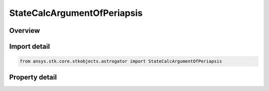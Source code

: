 StateCalcArgumentOfPeriapsis
============================

.. py:class:: ansys.stk.core.stkobjects.astrogator.StateCalcArgumentOfPeriapsis

   Bases: :py:class:`~ansys.stk.core.stkobjects.astrogator.IComponentInfo`, :py:class:`~ansys.stk.core.stkobjects.astrogator.ICloneable`

   Argument of Periapsis Calc objects.

.. py:currentmodule:: StateCalcArgumentOfPeriapsis

Overview
--------

.. tab-set::

    .. tab-item:: Properties
        
        .. list-table::
            :header-rows: 0
            :widths: auto

            * - :py:attr:`~ansys.stk.core.stkobjects.astrogator.StateCalcArgumentOfPeriapsis.coord_system_name`
              - Gets or sets the coordinate system within which the element is defined.
            * - :py:attr:`~ansys.stk.core.stkobjects.astrogator.StateCalcArgumentOfPeriapsis.element_type`
              - Gets or sets the element type.



Import detail
-------------

.. code-block:: python

    from ansys.stk.core.stkobjects.astrogator import StateCalcArgumentOfPeriapsis


Property detail
---------------

.. py:property:: coord_system_name
    :canonical: ansys.stk.core.stkobjects.astrogator.StateCalcArgumentOfPeriapsis.coord_system_name
    :type: str

    Gets or sets the coordinate system within which the element is defined.

.. py:property:: element_type
    :canonical: ansys.stk.core.stkobjects.astrogator.StateCalcArgumentOfPeriapsis.element_type
    :type: CALCULATION_OBJECT_ELEMENT

    Gets or sets the element type.


